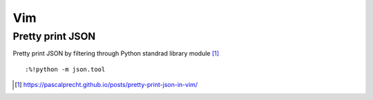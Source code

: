 #####
Vim
#####

Pretty print JSON
##################

Pretty print JSON by filtering through Python standrad library module [#]_ ::

	:%!python -m json.tool

.. [#] https://pascalprecht.github.io/posts/pretty-print-json-in-vim/
